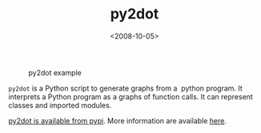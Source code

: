 #+TITLE: py2dot

#+DATE: <2008-10-05>

#+CAPTION: py2dot example
[[./img/complicated.png]]

=py2dot= is a Python script to generate graphs from a  python program. It interprets a Python program as a graphs of function calls. It can represent classes and imported modules.

[[http://pypi.python.org/pypi/py2dot/][py2dot is available from pypi]]. More information are available [[http://packages.python.org/py2dot/][here]].
